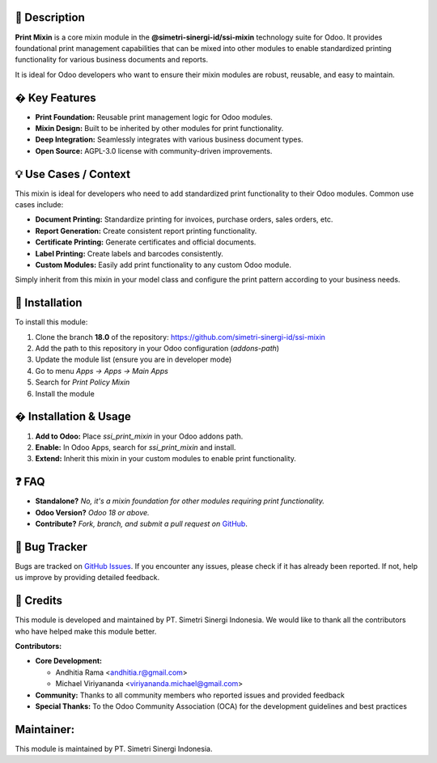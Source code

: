 .. image:: https://img.shields.io/badge/license-AGPL--3-blue.svg
   :target: https://www.gnu.org/licenses/agpl-3.0.html
   :alt: License: AGPL-3



==================
📝 **Description**
==================

**Print Mixin** is a core mixin module in the **@simetri-sinergi-id/ssi-mixin** technology suite for Odoo. It provides foundational print management capabilities that can be mixed into other modules to enable standardized printing functionality for various business documents and reports.

It is ideal for Odoo developers who want to ensure their mixin modules are robust, reusable, and easy to maintain.

==================
� **Key Features**
==================

- **Print Foundation:** Reusable print management logic for Odoo modules.
- **Mixin Design:** Built to be inherited by other modules for print functionality.
- **Deep Integration:** Seamlessly integrates with various business document types.
- **Open Source:** AGPL-3.0 license with community-driven improvements.

==========================
💡 **Use Cases / Context**
==========================

This mixin is ideal for developers who need to add standardized print functionality to their Odoo modules. Common use cases include:

- **Document Printing:** Standardize printing for invoices, purchase orders, sales orders, etc.
- **Report Generation:** Create consistent report printing functionality.
- **Certificate Printing:** Generate certificates and official documents.
- **Label Printing:** Create labels and barcodes consistently.
- **Custom Modules:** Easily add print functionality to any custom Odoo module.

Simply inherit from this mixin in your model class and configure the print pattern according to your business needs.

===================
🚀 **Installation**
===================

To install this module:

1.  Clone the branch **18.0** of the repository: https://github.com/simetri-sinergi-id/ssi-mixin
2.  Add the path to this repository in your Odoo configuration (`addons-path`)
3.  Update the module list (ensure you are in developer mode)
4.  Go to menu *Apps → Apps → Main Apps*
5.  Search for *Print Policy Mixin*
6.  Install the module

==========================
� **Installation & Usage**
==========================

1. **Add to Odoo:** Place `ssi_print_mixin` in your Odoo addons path.
2. **Enable:** In Odoo Apps, search for `ssi_print_mixin` and install.
3. **Extend:** Inherit this mixin in your custom modules to enable print functionality.

==========
❓ **FAQ**
==========

- **Standalone?** *No, it's a mixin foundation for other modules requiring print functionality.*
- **Odoo Version?** *Odoo 18 or above.*
- **Contribute?** *Fork, branch, and submit a pull request on* `GitHub <https://github.com/simetri-sinergi-id/ssi-mixin>`_.

==================
🐞 **Bug Tracker**
==================

Bugs are tracked on `GitHub Issues <https://github.com/simetri-sinergi-id/ssi-mixin/issues>`_.
If you encounter any issues, please check if it has already been reported. If not, help us improve by providing detailed feedback.

==============
🙌 **Credits**
==============

This module is developed and maintained by PT. Simetri Sinergi Indonesia. We would like to thank all the contributors who have helped make this module better.

**Contributors:**

- **Core Development:**
  
  - Andhitia Rama <andhitia.r@gmail.com>
  - Michael Viriyananda <viriyananda.michael@gmail.com>

- **Community:** Thanks to all community members who reported issues and provided feedback
- **Special Thanks:** To the Odoo Community Association (OCA) for the development guidelines and best practices

===============
**Maintainer:**
===============

.. image:: https://simetri-sinergi.id/logo.png
   :alt: PT. Simetri Sinergi Indonesia
   :target: https://simetri-sinergi.id

This module is maintained by PT. Simetri Sinergi Indonesia.
